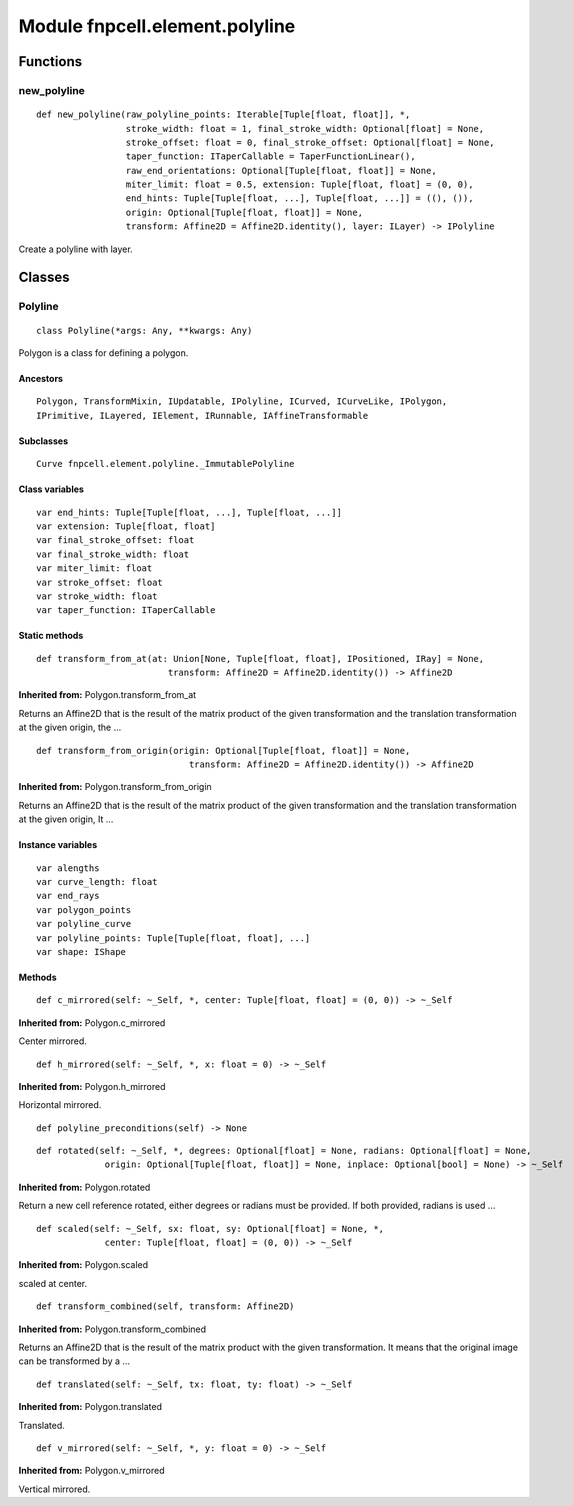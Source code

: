 Module fnpcell.element.polyline
=================================

Functions
----------

new_polyline
+++++++++++++

::
    
    def new_polyline(raw_polyline_points: Iterable[Tuple[float, float]], *,
                     stroke_width: float = 1, final_stroke_width: Optional[float] = None,
                     stroke_offset: float = 0, final_stroke_offset: Optional[float] = None,
                     taper_function: ITaperCallable = TaperFunctionLinear(),
                     raw_end_orientations: Optional[Tuple[float, float]] = None,
                     miter_limit: float = 0.5, extension: Tuple[float, float] = (0, 0),
                     end_hints: Tuple[Tuple[float, ...], Tuple[float, ...]] = ((), ()),
                     origin: Optional[Tuple[float, float]] = None,
                     transform: Affine2D = Affine2D.identity(), layer: ILayer) -> IPolyline

Create a polyline with layer.

Classes
----------

Polyline
+++++++++++

::
    
    class Polyline(*args: Any, **kwargs: Any)

Polygon is a class for defining a polygon.

Ancestors
____________

::
    
    Polygon, TransformMixin, IUpdatable, IPolyline, ICurved, ICurveLike, IPolygon, 
    IPrimitive, ILayered, IElement, IRunnable, IAffineTransformable

Subclasses
_____________

::
    
    Curve fnpcell.element.polyline._ImmutablePolyline

Class variables
__________________

::
    
    var end_hints: Tuple[Tuple[float, ...], Tuple[float, ...]]
    var extension: Tuple[float, float]
    var final_stroke_offset: float
    var final_stroke_width: float
    var miter_limit: float
    var stroke_offset: float
    var stroke_width: float
    var taper_function: ITaperCallable

Static methods
_________________

::
    
    def transform_from_at(at: Union[None, Tuple[float, float], IPositioned, IRay] = None,
                             transform: Affine2D = Affine2D.identity()) -> Affine2D

**Inherited from:** Polygon.transform_from_at

Returns an Affine2D that is the result of the matrix product of the given transformation and 
the translation transformation at the given origin, the …

::
    
    def transform_from_origin(origin: Optional[Tuple[float, float]] = None,
                                 transform: Affine2D = Affine2D.identity()) -> Affine2D

**Inherited from:** Polygon.transform_from_origin

Returns an Affine2D that is the result of the matrix product of the given transformation and 
the translation transformation at the given origin, It …

Instance variables
_____________________

::
    
    var alengths
    var curve_length: float
    var end_rays
    var polygon_points
    var polyline_curve
    var polyline_points: Tuple[Tuple[float, float], ...]
    var shape: IShape

Methods
_________

::
    
    def c_mirrored(self: ~_Self, *, center: Tuple[float, float] = (0, 0)) -> ~_Self

**Inherited from:** Polygon.c_mirrored

Center mirrored.

::
    
    def h_mirrored(self: ~_Self, *, x: float = 0) -> ~_Self

**Inherited from:** Polygon.h_mirrored

Horizontal mirrored.

::
    
    def polyline_preconditions(self) -> None

::
    
    def rotated(self: ~_Self, *, degrees: Optional[float] = None, radians: Optional[float] = None,
                 origin: Optional[Tuple[float, float]] = None, inplace: Optional[bool] = None) -> ~_Self

**Inherited from:** Polygon.rotated

Return a new cell reference rotated, either degrees or radians must be provided. 
If both provided, radians is used …

::
    
    def scaled(self: ~_Self, sx: float, sy: Optional[float] = None, *,
                 center: Tuple[float, float] = (0, 0)) -> ~_Self

**Inherited from:** Polygon.scaled

scaled at center.

::
    
    def transform_combined(self, transform: Affine2D)

**Inherited from:** Polygon.transform_combined

Returns an Affine2D that is the result of the matrix product with the given transformation. 
It means that the original image can be transformed by a …

::
    
    def translated(self: ~_Self, tx: float, ty: float) -> ~_Self

**Inherited from:** Polygon.translated

Translated.

::
    
    def v_mirrored(self: ~_Self, *, y: float = 0) -> ~_Self

**Inherited from:** Polygon.v_mirrored

Vertical mirrored.